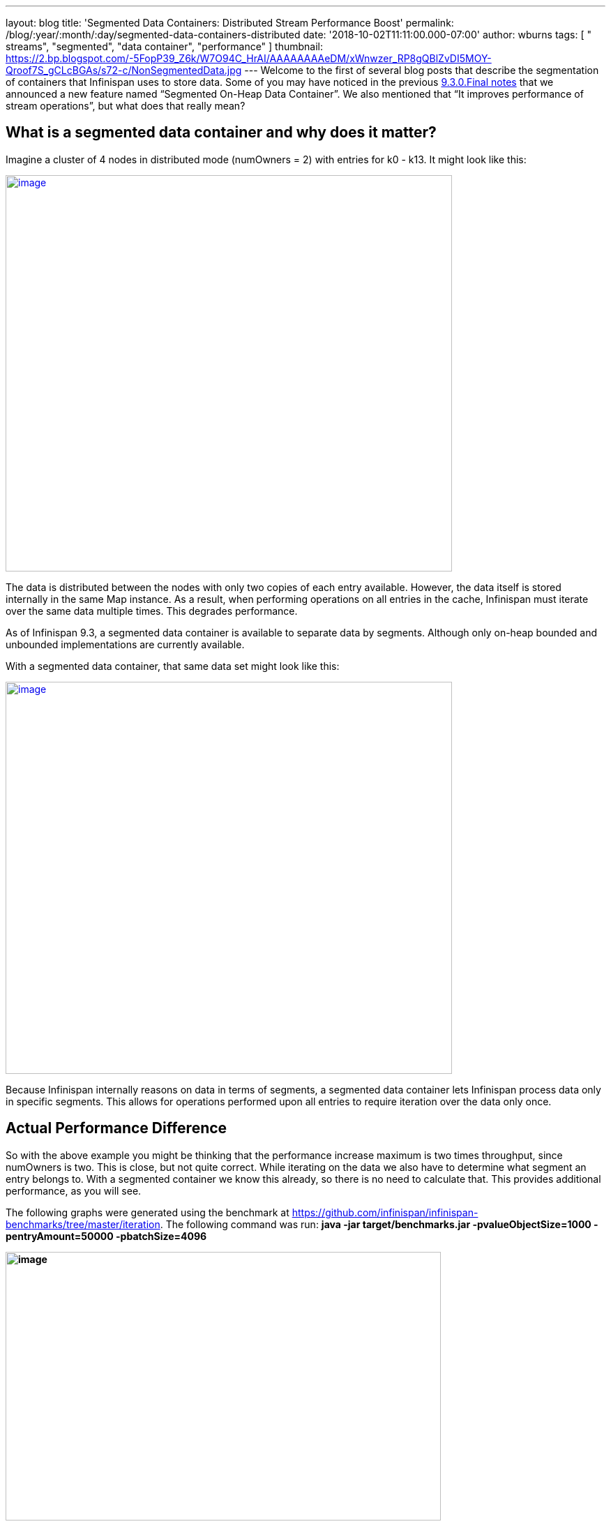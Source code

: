 ---
layout: blog
title: 'Segmented Data Containers: Distributed Stream Performance Boost'
permalink: /blog/:year/:month/:day/segmented-data-containers-distributed
date: '2018-10-02T11:11:00.000-07:00'
author: wburns
tags: [ " streams", "segmented", "data container", "performance" ]
thumbnail: https://2.bp.blogspot.com/-5FopP39_Z6k/W7O94C_HrAI/AAAAAAAAeDM/xWnwzer_RP8gQBlZvDI5MOY-Qroof7S_gCLcBGAs/s72-c/NonSegmentedData.jpg
---
Welcome to the first of several blog posts that describe the
segmentation of containers that Infinispan uses to store data. Some of
you may have noticed in the previous
 https://infinispan.org/blog/2018/06/infinispan-930final-is-out.html[9.3.0.Final
notes] that we announced a new feature named “Segmented On-Heap Data
Container”. We also mentioned that “It improves performance of stream
operations”, but what does that really mean?


== What is a segmented data container and why does it matter?


Imagine a cluster of 4 nodes in distributed mode (numOwners = 2) with
entries for k0 - k13. It might look like this:


https://2.bp.blogspot.com/-5FopP39_Z6k/W7O94C_HrAI/AAAAAAAAeDM/xWnwzer_RP8gQBlZvDI5MOY-Qroof7S_gCLcBGAs/s1600/NonSegmentedData.jpg[image:https://2.bp.blogspot.com/-5FopP39_Z6k/W7O94C_HrAI/AAAAAAAAeDM/xWnwzer_RP8gQBlZvDI5MOY-Qroof7S_gCLcBGAs/s640/NonSegmentedData.jpg[image,width=640,height=568]]




The data is distributed between the nodes with only two copies of each
entry available. However, the data itself is stored internally in the
same Map instance. As a result, when performing operations on all
entries in the cache, Infinispan must iterate over the same data
multiple times. This degrades performance.

As of Infinispan 9.3, a segmented data container is available to
separate data by segments. Although only on-heap bounded and unbounded
implementations are currently available.

With a segmented data container, that same data set might look like
this:


https://2.bp.blogspot.com/-7S1k7hNmrHI/W7O99geUbkI/AAAAAAAAeDQ/k5tbJq0w22ovQxpNG2uXcMIV63HIvz4MQCLcBGAs/s1600/SegmentedData.jpg[image:https://2.bp.blogspot.com/-7S1k7hNmrHI/W7O99geUbkI/AAAAAAAAeDQ/k5tbJq0w22ovQxpNG2uXcMIV63HIvz4MQCLcBGAs/s640/SegmentedData.jpg[image,width=640,height=562]]




Because Infinispan internally reasons on data in terms of segments, a
segmented data container lets Infinispan process data only in specific
segments. This allows for operations performed upon all entries to
require iteration over the data only once.


== Actual Performance Difference


So with the above example you might be thinking that the performance
increase maximum is two times throughput, since numOwners is two. This
is close, but not quite correct. While iterating on the data we also
have to determine what segment an entry belongs to. With a segmented
container we know this already, so there is no need to calculate that.
This provides additional performance, as you will see.

The following graphs were generated using the benchmark at
https://github.com/infinispan/infinispan-benchmarks/tree/master/iteration.
The following command was run: *java -jar target/benchmarks.jar
-pvalueObjectSize=1000 -pentryAmount=50000 -pbatchSize=4096*

*[#docs-internal-guid-9b20945e-7fff-7241-2261-95b975ba8902]#image:https://lh6.googleusercontent.com/XMXQWsWISdPTt-93vLV5RgnJld-ASxkiWaXDZ-O1guXkoe87fYj1Ra2mlQHfcnTmVlXKNTZhk5T095pL99PjqlHgCbqlpFLyvQoTSBarR65wO275T7syowLSBxZl8syWKSYF9H43[image,title="Chart",width=624,height=385]#*

The preceding graph is the result of the iteration methods. As you can
notice the performance increase isn’t that much… why not?!?

Unfortunately, remote iteration requires a lot of network overhead, so
we don’t get to see the full benefits of segmentation. But at least it
is about 5-12% faster, not too shabby.

Now to show the real improvement, here is the chart showing the
performance increase for the Cache#size operation:

[#docs-internal-guid-413b551a-7fff-9931-559d-9fda906ad6b1]#image:https://lh6.googleusercontent.com/HHbRs5_4t4jE_7j8l3ArlsuPCgFXjh7zZXLGJXo3e9LLOP-matr7qTGzLiH8RpW9at1IimMrtC-LNKSsQmAujhMjVXxj31ruTGfEHeP9J-rTpUIFo0WjoyY_NCezBD6WtUj2NVgy[image,title="Chart",width=624,height=385]#

If you notice there is *huge* increase in performance: almost a three
fold increase over the non-segmented container, even though numOwners is
only two. The old segment calculation adds a bit of overhead compared to
just incrementing a number.

So keep in mind this change will show a larger gain in performance if
the result returned is smaller, especially if it is a fixed size, such
as a single int for Cache#size.


== What about gets and puts?


Having the container segmented should also affect get and put
performance as well, right? In testing the difference for get and puts
are less than one percent, in favor of segmentation due to some
optimizations we were able to add.


== How do I enable this?


So the performance gains are noticeable, especially when the remote
operation returns a small data set. But how can a user configure this?
This is the nice part, due to no performance loss with other operations
the container will always be segmented as long as the cache mode
supports segmentation. That is if it is a Distributed, Replicated or
Scattered cache.


== A real-life example and closing


Since this feature has been around a while already, we actually have
users gaining benefits from this feature. An example can be found at
https://developer.jboss.org/message/983837#983837. In this case the user
only upgraded to Infinispan 9.3 and received over a three-fold increase
in performance when using distributed streams. It actually starts to
bring distributed streams performance within range of indexed query for
some use cases.

So, by upgrading your application to Infinispan 9.3 or newer, you will
benefit from these improvements. There will be future posts regarding
segmentation, including support for stores. Either way please feel free
to  https://infinispan.org/download/[download Infinispan],
https://issues.jboss.org/projects/ISPN[report bugs],
https://infinispan.zulipchat.com/[chat with us], ask questions on the
https://developer.jboss.org/en/infinispan/content[forum] or on
https://stackoverflow.com/questions/tagged/?tagnames=infinispan&sort=newest[StackOverflow].
